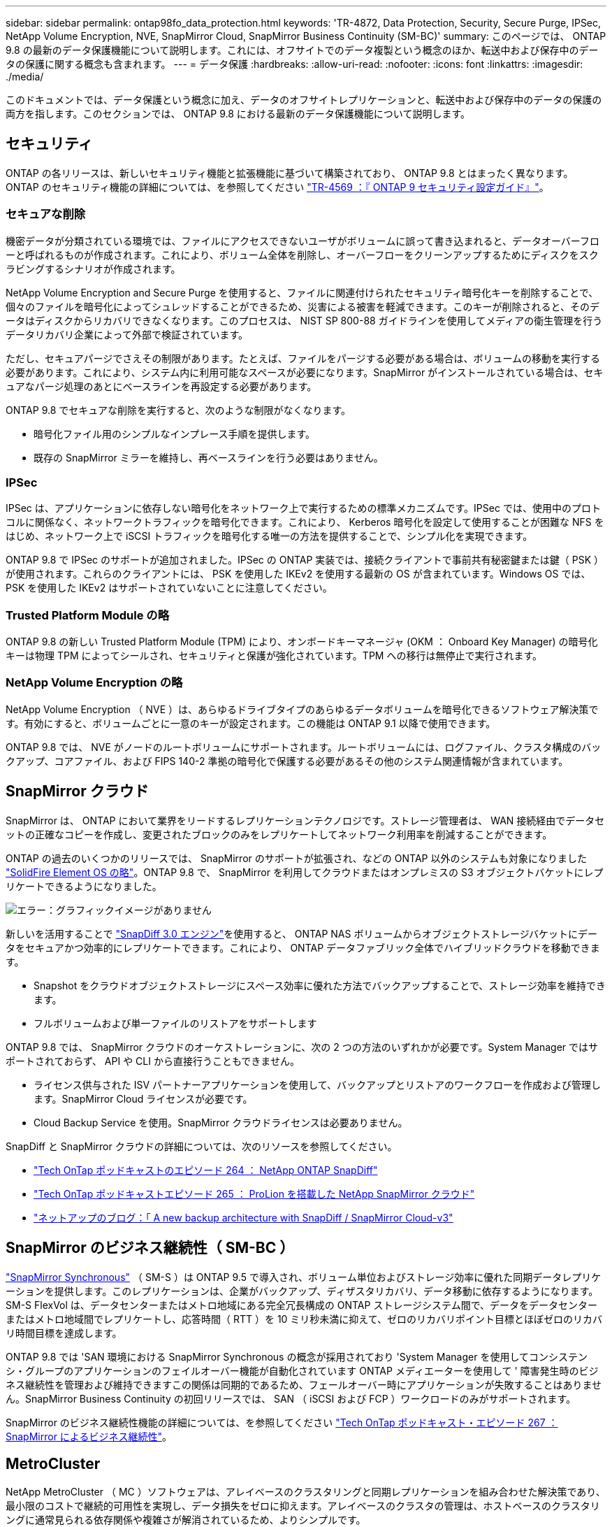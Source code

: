 ---
sidebar: sidebar 
permalink: ontap98fo_data_protection.html 
keywords: 'TR-4872, Data Protection, Security, Secure Purge, IPSec, NetApp Volume Encryption, NVE, SnapMirror Cloud, SnapMirror Business Continuity (SM-BC)' 
summary: このページでは、 ONTAP 9.8 の最新のデータ保護機能について説明します。これには、オフサイトでのデータ複製という概念のほか、転送中および保存中のデータの保護に関する概念も含まれます。 
---
= データ保護
:hardbreaks:
:allow-uri-read: 
:nofooter: 
:icons: font
:linkattrs: 
:imagesdir: ./media/


このドキュメントでは、データ保護という概念に加え、データのオフサイトレプリケーションと、転送中および保存中のデータの保護の両方を指します。このセクションでは、 ONTAP 9.8 における最新のデータ保護機能について説明します。



== セキュリティ

ONTAP の各リリースは、新しいセキュリティ機能と拡張機能に基づいて構築されており、 ONTAP 9.8 とはまったく異なります。ONTAP のセキュリティ機能の詳細については、を参照してください https://www.netapp.com/pdf.html?item=/media/10674-tr4569pdf.pdf["TR-4569 ：『 ONTAP 9 セキュリティ設定ガイド』"^]。



=== セキュアな削除

機密データが分類されている環境では、ファイルにアクセスできないユーザがボリュームに誤って書き込まれると、データオーバーフローと呼ばれるものが作成されます。これにより、ボリューム全体を削除し、オーバーフローをクリーンアップするためにディスクをスクラビングするシナリオが作成されます。

NetApp Volume Encryption and Secure Purge を使用すると、ファイルに関連付けられたセキュリティ暗号化キーを削除することで、個々のファイルを暗号化によってシュレッドすることができるため、災害による被害を軽減できます。このキーが削除されると、そのデータはディスクからリカバリできなくなります。このプロセスは、 NIST SP 800-88 ガイドラインを使用してメディアの衛生管理を行うデータリカバリ企業によって外部で検証されています。

ただし、セキュアパージでさえその制限があります。たとえば、ファイルをパージする必要がある場合は、ボリュームの移動を実行する必要があります。これにより、システム内に利用可能なスペースが必要になります。SnapMirror がインストールされている場合は、セキュアなパージ処理のあとにベースラインを再設定する必要があります。

ONTAP 9.8 でセキュアな削除を実行すると、次のような制限がなくなります。

* 暗号化ファイル用のシンプルなインプレース手順を提供します。
* 既存の SnapMirror ミラーを維持し、再ベースラインを行う必要はありません。




=== IPSec

IPSec は、アプリケーションに依存しない暗号化をネットワーク上で実行するための標準メカニズムです。IPSec では、使用中のプロトコルに関係なく、ネットワークトラフィックを暗号化できます。これにより、 Kerberos 暗号化を設定して使用することが困難な NFS をはじめ、ネットワーク上で iSCSI トラフィックを暗号化する唯一の方法を提供することで、シンプル化を実現できます。

ONTAP 9.8 で IPSec のサポートが追加されました。IPSec の ONTAP 実装では、接続クライアントで事前共有秘密鍵または鍵（ PSK ）が使用されます。これらのクライアントには、 PSK を使用した IKEv2 を使用する最新の OS が含まれています。Windows OS では、 PSK を使用した IKEv2 はサポートされていないことに注意してください。



=== Trusted Platform Module の略

ONTAP 9.8 の新しい Trusted Platform Module (TPM) により、オンボードキーマネージャ (OKM ： Onboard Key Manager) の暗号化キーは物理 TPM によってシールされ、セキュリティと保護が強化されています。TPM への移行は無停止で実行されます。



=== NetApp Volume Encryption の略

NetApp Volume Encryption （ NVE ）は、あらゆるドライブタイプのあらゆるデータボリュームを暗号化できるソフトウェア解決策です。有効にすると、ボリュームごとに一意のキーが設定されます。この機能は ONTAP 9.1 以降で使用できます。

ONTAP 9.8 では、 NVE がノードのルートボリュームにサポートされます。ルートボリュームには、ログファイル、クラスタ構成のバックアップ、コアファイル、および FIPS 140-2 準拠の暗号化で保護する必要があるその他のシステム関連情報が含まれています。



== SnapMirror クラウド

SnapMirror は、 ONTAP において業界をリードするレプリケーションテクノロジです。ストレージ管理者は、 WAN 接続経由でデータセットの正確なコピーを作成し、変更されたブロックのみをレプリケートしてネットワーク利用率を削減することができます。

ONTAP の過去のいくつかのリリースでは、 SnapMirror のサポートが拡張され、などの ONTAP 以外のシステムも対象になりました https://blog.netapp.com/introducing-snapmirror-for-solidfire-element-os-enabling-data-replication-across-the-data-fabric/["SolidFire Element OS の略"^]。ONTAP 9.8 で、 SnapMirror を利用してクラウドまたはオンプレミスの S3 オブジェクトバケットにレプリケートできるようになりました。

image:ontap98fo_image23.png["エラー：グラフィックイメージがありません"]

新しいを活用することで https://blog.netapp.com/new-backup-architecture-snapdiff-v3["SnapDiff 3.0 エンジン"^]を使用すると、 ONTAP NAS ボリュームからオブジェクトストレージバケットにデータをセキュアかつ効率的にレプリケートできます。これにより、 ONTAP データファブリック全体でハイブリッドクラウドを移動できます。

* Snapshot をクラウドオブジェクトストレージにスペース効率に優れた方法でバックアップすることで、ストレージ効率を維持できます。
* フルボリュームおよび単一ファイルのリストアをサポートします


ONTAP 9.8 では、 SnapMirror クラウドのオーケストレーションに、次の 2 つの方法のいずれかが必要です。System Manager ではサポートされておらず、 API や CLI から直接行うこともできません。

* ライセンス供与された ISV パートナーアプリケーションを使用して、バックアップとリストアのワークフローを作成および管理します。SnapMirror Cloud ライセンスが必要です。
* Cloud Backup Service を使用。SnapMirror クラウドライセンスは必要ありません。


SnapDiff と SnapMirror クラウドの詳細については、次のリソースを参照してください。

* https://soundcloud.com/techontap_podcast/episode-264-netapp-ontap-snapdiff["Tech OnTap ポッドキャストのエピソード 264 ： NetApp ONTAP SnapDiff"^]
* https://soundcloud.com/techontap_podcast/episode-265-netapp-snapmirror-cloud-featuring-prolion["Tech OnTap ポッドキャストエピソード 265 ： ProLion を搭載した NetApp SnapMirror クラウド"^]
* https://blog.netapp.com/new-backup-architecture-snapdiff-v3["ネットアップのブログ：「 A new backup architecture with SnapDiff / SnapMirror Cloud-v3"^]




== SnapMirror のビジネス継続性（ SM-BC ）

https://blog.netapp.com/snapmirror-synchronous-ontap-9-6/["SnapMirror Synchronous"^] （ SM-S ）は ONTAP 9.5 で導入され、ボリューム単位およびストレージ効率に優れた同期データレプリケーションを提供します。このレプリケーションは、企業がバックアップ、ディザスタリカバリ、データ移動に依存するようになります。SM-S FlexVol は、データセンターまたはメトロ地域にある完全冗長構成の ONTAP ストレージシステム間で、データをデータセンターまたはメトロ地域間でレプリケートし、応答時間（ RTT ）を 10 ミリ秒未満に抑えて、ゼロのリカバリポイント目標とほぼゼロのリカバリ時間目標を達成します。

ONTAP 9.8 では 'SAN 環境における SnapMirror Synchronous の概念が採用されており 'System Manager を使用してコンシステンシ・グループのアプリケーションのフェイルオーバー機能が自動化されています ONTAP メディエーターを使用して ' 障害発生時のビジネス継続性を管理および維持できますこの関係は同期的であるため、フェールオーバー時にアプリケーションが失敗することはありません。SnapMirror Business Continuity の初回リリースでは、 SAN （ iSCSI および FCP ）ワークロードのみがサポートされます。

SnapMirror のビジネス継続性機能の詳細については、を参照してください https://soundcloud.com/techontap_podcast/episode-267-snapmirror-business-continuity-sm-bc-for-ontap-98["Tech OnTap ポッドキャスト・エピソード 267 ： SnapMirror によるビジネス継続性"^]。



== MetroCluster

NetApp MetroCluster （ MC ）ソフトウェアは、アレイベースのクラスタリングと同期レプリケーションを組み合わせた解決策であり、最小限のコストで継続的可用性を実現し、データ損失をゼロに抑えます。アレイベースのクラスタの管理は、ホストベースのクラスタリングに通常見られる依存関係や複雑さが解消されているため、よりシンプルです。

image:ontap98fo_image24.png["エラー：グラフィックイメージがありません"]

MetroCluster は、ミッションクリティカルなデータをトランザクション単位で瞬時に複製し、アプリケーションやデータへの中断のないアクセスを実現します。MetroCluster は、標準的なデータレプリケーションソリューションとは異なり、ホスト環境とシームレスに連携して継続的なデータ可用性を実現します。複雑なフェイルオーバースクリプトを作成して管理する必要はありません。

MetroCluster では、次のタスクを実行できます。

* 透過的なスイッチオーバーにより、ハードウェア、ネットワーク、またはサイトの障害から保護します
* 計画的停止と計画外停止、および変更管理を排除します
* 稼働を中断せずにハードウェアとソフトウェアをアップグレードできます
* 複雑なスクリプト作成、アプリケーション、オペレーティングシステムの依存関係を必要とせずに導入できます
* VMware 、 Microsoft 、 Oracle 、 SAP 、その他の重要なアプリケーションの継続的可用性を実現


ONTAP 9.8 では、 MetroCluster の次の機能が拡張されています。

* * 新しいエントリレベルおよびミッドレンジプラットフォームのサポート。 * NetApp AFF A250 、 FAS500f 、 FAS8300 、 FAS 8700 ハイブリッド、 A400 。A220 、 FAS2750 、 FAS500f の新規インストールの場合、 VLAN を 100 より大きく 4096 より小さい値に指定できるようになりました。
* * MC-FC から MC-IP への無停止での移行。 * 4 ノードクラスタのみ。 2 ノード MCC にはダウンタイムが必要です。今後の機器更改で MC IP に簡単に移行できます。
* * ミラーされていないアグリゲートが MC IP でサポートされるようになりました。 * アプリケーション単位で必要なアグリゲートだけをフェイルオーバーサイトにレプリケートします。
* Cisco 9336C-FX2 スイッチ、および A400 、 FAS 8300 、 FAS 8700 を BES-53248 スイッチでサポートし、 100G のポートライセンスが追加されました。


MetroCluster の詳細については、次のリソースを参照してください。

* https://www.netapp.com/us/media/tr-4375.pdf["TR-4375 ：『 MetroCluster FC for ONTAP 9.7 』"^]
* https://www.netapp.com/us/media/tr-4689.pdf["TR-4689 ：『 MetroCluster IP Solution Architecture and Design  』"^]
* https://www.netapp.com/pdf.html?item=/media/13480-tr4705pdf.pdf["TR-4705 ：ネットアップの MetroCluster 解決策アーキテクチャと設計"^]


link:ontap98fo_vmware_virtualization.html["次のステップ： VMware の仮想化"]
